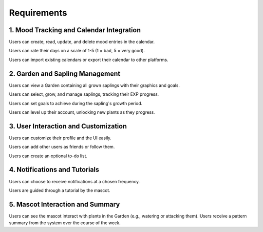 Requirements 
=============

1. Mood Tracking and Calendar Integration
-----------------------------------------
Users can create, read, update, and delete mood entries in the calendar.

Users can rate their days on a scale of 1-5 (1 = bad, 5 = very good).

Users can import existing calendars or export their calendar to other platforms.

2. Garden and Sapling Management
--------------------------------
Users can view a Garden containing all grown saplings with their graphics and goals.

Users can select, grow, and manage saplings, tracking their EXP progress.

Users can set goals to achieve during the sapling's growth period.

Users can level up their account, unlocking new plants as they progress.

3. User Interaction and Customization
-------------------------------------
Users can customize their profile and the UI easily.

Users can add other users as friends or follow them.

Users can create an optional to-do list.

4. Notifications and Tutorials
------------------------------
Users can choose to receive notifications at a chosen frequency.

Users are guided through a tutorial by the mascot.

5. Mascot Interaction and Summary
---------------------------------
Users can see the mascot interact with plants in the Garden (e.g., watering or attacking them).
Users receive a pattern summary from the system over the course of the week.
